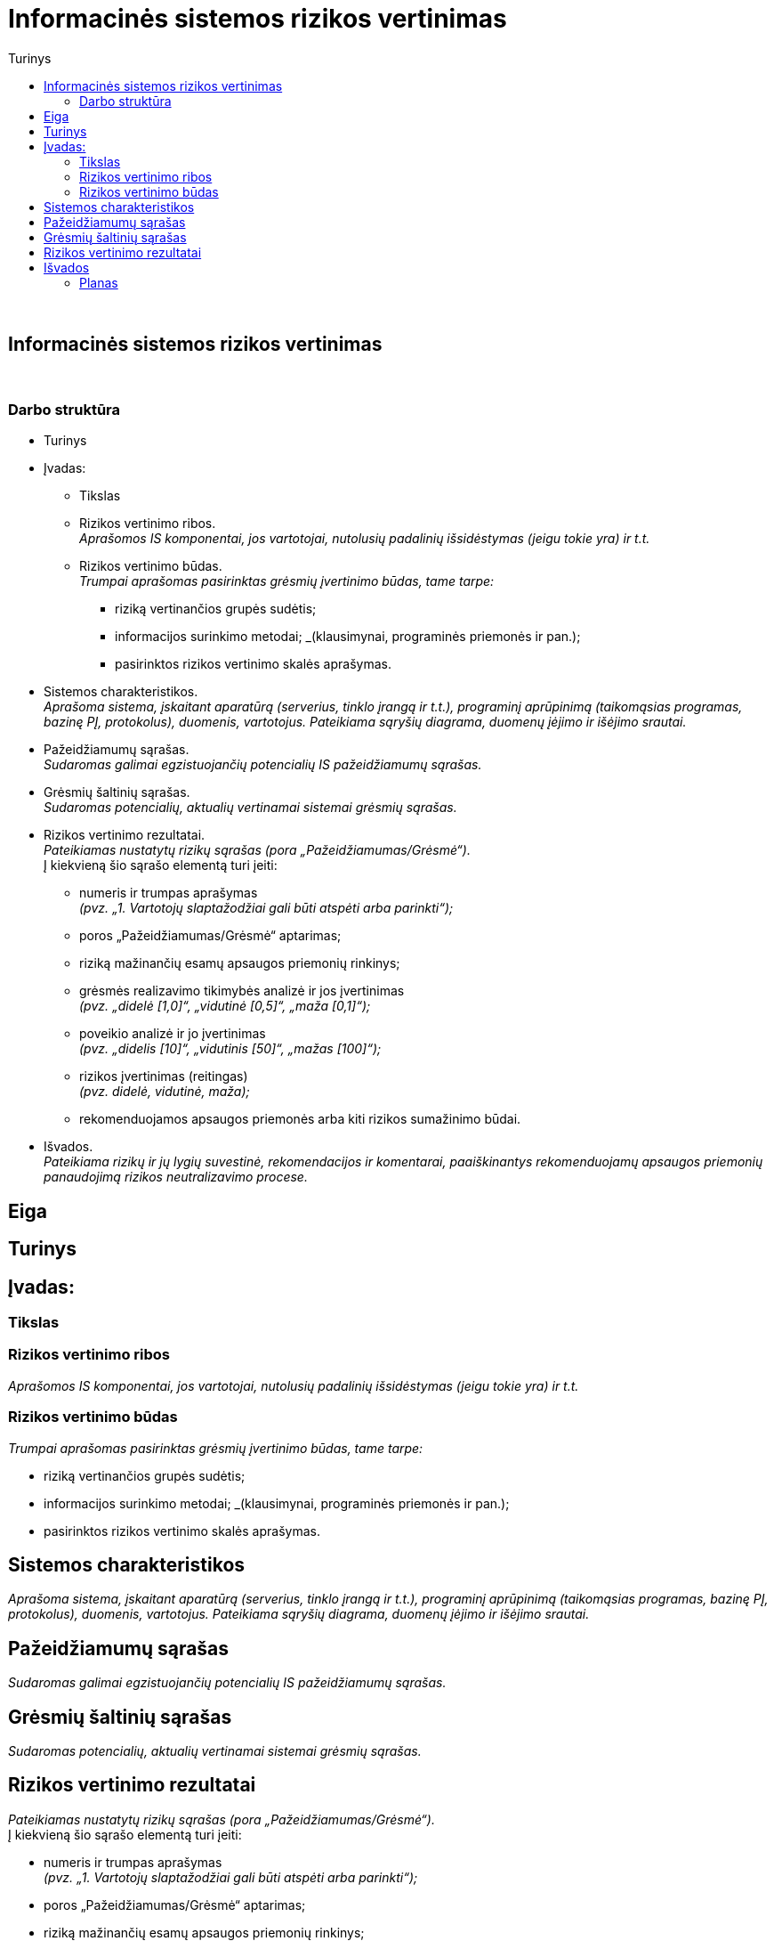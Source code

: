 = Informacinės sistemos rizikos vertinimas
:doctype: book
:toc:
:toc-title: Turinys
:pdf-page-size: A4
:pdf-page-margin: [5mm, 5mm, 10mm, 20mm]
:pdf-theme: ND.yml

<<<
{nbsp}


[.text-center]
== Informacinės sistemos rizikos vertinimas

{nbsp}


[.text-center]
=== Darbo struktūra
[.text-left]

* Turinys

* Įvadas:

 ** Tikslas
 ** Rizikos vertinimo ribos.  +
    _Aprašomos IS komponentai, jos vartotojai, nutolusių padalinių išsidėstymas (jeigu tokie yra) ir t.t._
 ** Rizikos vertinimo būdas.  +
    _Trumpai aprašomas pasirinktas grėsmių įvertinimo būdas, tame tarpe:_

  *** riziką vertinančios grupės sudėtis;
  *** informacijos surinkimo metodai;
      _(klausimynai, programinės priemonės ir pan.);
  *** pasirinktos rizikos vertinimo skalės aprašymas.

* Sistemos charakteristikos.  +
  _Aprašoma sistema, įskaitant aparatūrą (serverius, tinklo įrangą ir t.t.), programinį aprūpinimą (taikomąsias programas, bazinę PĮ, protokolus), duomenis, vartotojus.
  Pateikiama sąryšių diagrama, duomenų įėjimo ir išėjimo srautai._

* Pažeidžiamumų sąrašas.  +
  _Sudaromas galimai egzistuojančių potencialių IS pažeidžiamumų sąrašas._

* Grėsmių šaltinių sąrašas.  +
  _Sudaromas potencialių, aktualių vertinamai sistemai grėsmių sąrašas._

* Rizikos vertinimo rezultatai.  +
  _Pateikiamas nustatytų rizikų sąrašas (pora „Pažeidžiamumas/Grėsmė“)._  +
  Į kiekvieną šio sąrašo elementą turi įeiti:

 ** numeris ir trumpas aprašymas  +
    _(pvz. „1. Vartotojų slaptažodžiai gali būti atspėti arba parinkti“);_
 ** poros „Pažeidžiamumas/Grėsmė“ aptarimas;
 ** riziką mažinančių esamų apsaugos priemonių rinkinys;
 ** grėsmės realizavimo tikimybės analizė ir jos įvertinimas  +
    _(pvz. „didelė [1,0]“, „vidutinė [0,5]“, „maža [0,1]“);_
 ** poveikio analizė ir jo įvertinimas  +
    _(pvz. „didelis [10]“, „vidutinis [50]“, „mažas [100]“);_
 ** rizikos įvertinimas (reitingas)  +
    _(pvz. didelė, vidutinė, maža);_
 ** rekomenduojamos apsaugos priemonės arba kiti rizikos sumažinimo būdai.

* Išvados.  +
  _Pateikiama rizikų ir jų lygių suvestinė, rekomendacijos ir komentarai,
  paaiškinantys rekomenduojamų apsaugos priemonių panaudojimą rizikos neutralizavimo procese._


[.text-center]
== Eiga

== Turinys

== Įvadas:

=== Tikslas

=== Rizikos vertinimo ribos

_Aprašomos IS komponentai, jos vartotojai, nutolusių padalinių išsidėstymas (jeigu tokie yra) ir t.t._

=== Rizikos vertinimo būdas

_Trumpai aprašomas pasirinktas grėsmių įvertinimo būdas, tame tarpe:_

  *** riziką vertinančios grupės sudėtis;
  *** informacijos surinkimo metodai;
      _(klausimynai, programinės priemonės ir pan.);
  *** pasirinktos rizikos vertinimo skalės aprašymas.

== Sistemos charakteristikos

_Aprašoma sistema, įskaitant aparatūrą (serverius, tinklo įrangą ir t.t.), programinį aprūpinimą (taikomąsias programas, bazinę PĮ, protokolus), duomenis, vartotojus.
  Pateikiama sąryšių diagrama, duomenų įėjimo ir išėjimo srautai._

== Pažeidžiamumų sąrašas

_Sudaromas galimai egzistuojančių potencialių IS pažeidžiamumų sąrašas._

== Grėsmių šaltinių sąrašas

_Sudaromas potencialių, aktualių vertinamai sistemai grėsmių sąrašas._

== Rizikos vertinimo rezultatai

_Pateikiamas nustatytų rizikų sąrašas (pora „Pažeidžiamumas/Grėsmė“)._  +
  Į kiekvieną šio sąrašo elementą turi įeiti:

 ** numeris ir trumpas aprašymas  +
    _(pvz. „1. Vartotojų slaptažodžiai gali būti atspėti arba parinkti“);_
 ** poros „Pažeidžiamumas/Grėsmė“ aptarimas;
 ** riziką mažinančių esamų apsaugos priemonių rinkinys;
 ** grėsmės realizavimo tikimybės analizė ir jos įvertinimas  +
    _(pvz. „didelė [1,0]“, „vidutinė [0,5]“, „maža [0,1]“);_
 ** poveikio analizė ir jo įvertinimas  +
    _(pvz. „didelis [10]“, „vidutinis [50]“, „mažas [100]“);_
 ** rizikos įvertinimas (reitingas)  +
    _(pvz. didelė, vidutinė, maža);_
 ** rekomenduojamos apsaugos priemonės arba kiti rizikos sumažinimo būdai.

[cols="5%,25%,12%,9%,9%,30%,11%"]
.**Lentelė nr. 1**: Rizikos vertinimo rezultatai
|===
   | Nr.    | Grėsmė                      | Galima grėsmės tikimybė | Žala                             | Rizikos lygis                  | Rekomenduojamos apsaugos priemonės     | Likutinis rizikos lygis

   |        |                             | Taip / Ne               | Maža      +
                                                                      =0,1      +
                                                                      Vidutinė  +
                                                                      =0,5      +
                                                                      Didelė    +
                                                                      =1,0      | Maža      +
                                                                                  =10       +
                                                                                  Vidutinė  +
                                                                                  =50       +
                                                                                  Didelė    +
                                                                                  =100      |                                        |
   |        |                             |                         |                                  |                                |                                        |
   |   1    | Kenkėjiškos PĮ paleidimas   |                         |                                  |                                |                                        |
   |   2    | Neleistinas taikomųjų programų naudojimas |           |                                  |                                |                                        |
   |   3    | Neleistinas išteklių naudojimas |                     |                                  |                                |                                        |
   |   4    | Įsiskverbimas į tinklą      |                         |                                  |                                |                                        |
   |   5    | Tinklu perduodamų duomenų perėmimas |                 |                                  |                                |                                        |
   |   6    | Neleistinas tinklo srauto maršruto pakeitimas |       |                                  |                                |                                        |
   |   7    | Ryšių klaida                |                         |                                  |                                |                                        |
   |   8    | Ryšių sutrikimas            |                         |                                  |                                |                                        |
   |   9    | Serverių gedimas            |                         |                                  |                                |                                        |
   |  10    | Kompiuterių tinklo įrangos gedimas |                  |                                  |                                |                                        |
   |  11    | Elektros tiekimo sutrikimai |                         |                                  |                                |                                        |
   |  12    | Kompiuterių tinklo paslaugų sutrikimas |              |                                  |                                |                                        |
   |  13    | Taikomųjų programų klaidos  |                         |                                  |                                |                                        |
   |  14    | Tyčinis klaidingų duomenų įvedimas |                  |                                  |                                |                                        |
   |  15    | Atsitiktinis klaidingų duomenų įvedimas |             |                                  |                                |                                        |
   |  16    | Aparatinės įrangos priežiūros klaida |                |                                  |                                |                                        |
   |  17    | Programinės įrangos priežiūros klaida |               |                                  |                                |                                        |
   |  18    | Darbuotojų apsimetimas vienas kitu |                  |                                  |                                |                                        |
   |  19    | Išorinių darbuotojų apsimetimas organizacijos darbuotojais | |                           |                                |                                        |
   |  20    | Gaisras                     |                         |                                  |                                |                                        |
   |  21    | Padegimas                   |                         |                                  |                                |                                        |
   |  22    | Vandens žala                |                         |                                  |                                |                                        |
   |  23    | Stichinės nelaimės          |                         |                                  |                                |                                        |
   |  24    | Vagystė (iš vidaus)         |                         |                                  |                                |                                        |
   |  25    | Vagystė (iš išorės)         |                         |                                  |                                |                                        |
   |  26    | Sąmoningas išorės asmenų kenkimas |                   |                                  |                                |                                        |
   |  27    | Sąmoningas vidaus asmenų kenkimas |                   |                                  |                                |                                        |
   |  28    | Terorizmas                  |                         |                                  |                                |                                        |
   |  29    | Vandalizmas                 |                         |                                  |                                |                                        |
|===

== Išvados


=== Planas

Renkuosi nagrinėti vienos IRT/Telco kompanijos _„Bastioninę“_ IS,
priklausančią _Mobility_ infrastruktūrai ir aptarnaujančiai visas kitas,
daugiausiai duomenų centrų (DC) IS, bet taip pat ir kelias Telco IS.

„Bastionų“ (dar kartais vadinama _Jumphost_, angl.) IS skirta jungtis prie kitų IS.

Pagalvojimui:

* įsileidžia ir su _passwd_, bet tik iš KDV arba VPN
* SSH raktai, jų auditas
* papildomos (automatinės) funkcijos/perimetras: `cron`
* somewhat HA (VM ir ne VM)
* VMware infra flapping IFaces
* senas Debian, sąlyginai naujas CentOS
  - iššūkis migruojant, pvz. Perl skriptus
* kai kam dar naudojamas `RSH`, kai kam ir `telnet` (ypač Mgmt)
* TCIN turi 4 lygius: L0, L1, L2, L3
* Bastionai veikia L2 (gal ir L1)
* Turi SSH (kartais RSH ir Telnet) praleidimus į beveik visas infrastruktūros *nix ir OpenVMS mašinas,
  veikiančias visuose TCIN lygiuose (ar tik gretimuose?)
